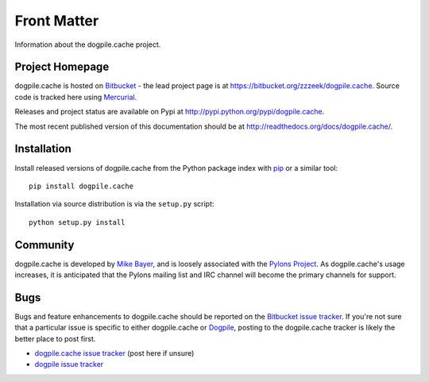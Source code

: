 ============
Front Matter
============

Information about the dogpile.cache project.

Project Homepage
================

dogpile.cache is hosted on `Bitbucket <http://bitbucket.org>`_ - the lead project page is at https://bitbucket.org/zzzeek/dogpile.cache.  Source
code is tracked here using `Mercurial <http://mercurial.selenic.com/>`_.

Releases and project status are available on Pypi at http://pypi.python.org/pypi/dogpile.cache.

The most recent published version of this documentation should be at http://readthedocs.org/docs/dogpile.cache/.

Installation
============

Install released versions of dogpile.cache from the Python package index with `pip <http://pypi.python.org/pypi/pip>`_ or a similar tool::

    pip install dogpile.cache

Installation via source distribution is via the ``setup.py`` script::

    python setup.py install

Community
=========

dogpile.cache is developed by `Mike Bayer <http://techspot.zzzeek.org>`_, and is 
loosely associated with the `Pylons Project <http://www.pylonsproject.org/>`_.
As dogpile.cache's usage increases, it is anticipated that the Pylons mailing list and IRC channel
will become the primary channels for support.

Bugs
====

Bugs and feature enhancements to dogpile.cache should be reported on the `Bitbucket
issue tracker
<https://bitbucket.org/zzzeek/dogpile.cache/issues?status=new&status=open>`_.   If you're not sure 
that a particular issue is specific to either dogpile.cache or `Dogpile <https://bitbucket.org/zzzeek/dogpile>`_, posting to the dogpile.cache
tracker is likely the better place to post first.

* `dogpile.cache issue tracker <https://bitbucket.org/zzzeek/dogpile.cache/issues?status=new&status=open>`_ (post here if unsure)
* `dogpile issue tracker <https://bitbucket.org/zzzeek/dogpile/issues?status=new&status=open>`_

